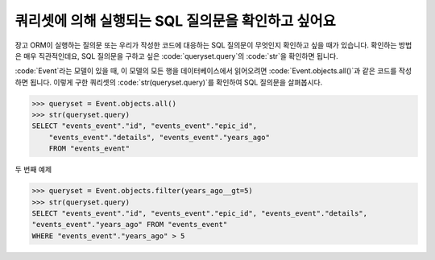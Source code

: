 쿼리셋에 의해 실행되는 SQL 질의문을 확인하고 싶어요
++++++++++++++++++++++++++++++++++++++++++++++

장고 ORM이 실행하는 질의문 또는 우리가 작성한 코드에 대응하는 SQL 질의문이 무엇인지 확인하고 싶을 때가 있습니다. 확인하는 방법은 매우 직관적인데요, SQL 질의문을 구하고 싶은 :code:`queryset.query`의 :code:`str`을 확인하면 됩니다.

:code:`Event`라는 모델이 있을 때, 이 모델의 모든 행을 데이터베이스에서 읽어오려면 :code:`Event.objects.all()`과 같은 코드를 작성하면 됩니다. 이렇게 구한 쿼리셋의 :code:`str(queryset.query)`를 확인하여 SQL 질의문을 살펴봅시다.

.. code-block:: python

    >>> queryset = Event.objects.all()
    >>> str(queryset.query)
    SELECT "events_event"."id", "events_event"."epic_id",
        "events_event"."details", "events_event"."years_ago"
        FROM "events_event"

.. image:: sql_query.png

두 번째 예제

.. code-block:: python

    >>> queryset = Event.objects.filter(years_ago__gt=5)
    >>> str(queryset.query)
    SELECT "events_event"."id", "events_event"."epic_id", "events_event"."details",
    "events_event"."years_ago" FROM "events_event"
    WHERE "events_event"."years_ago" > 5

